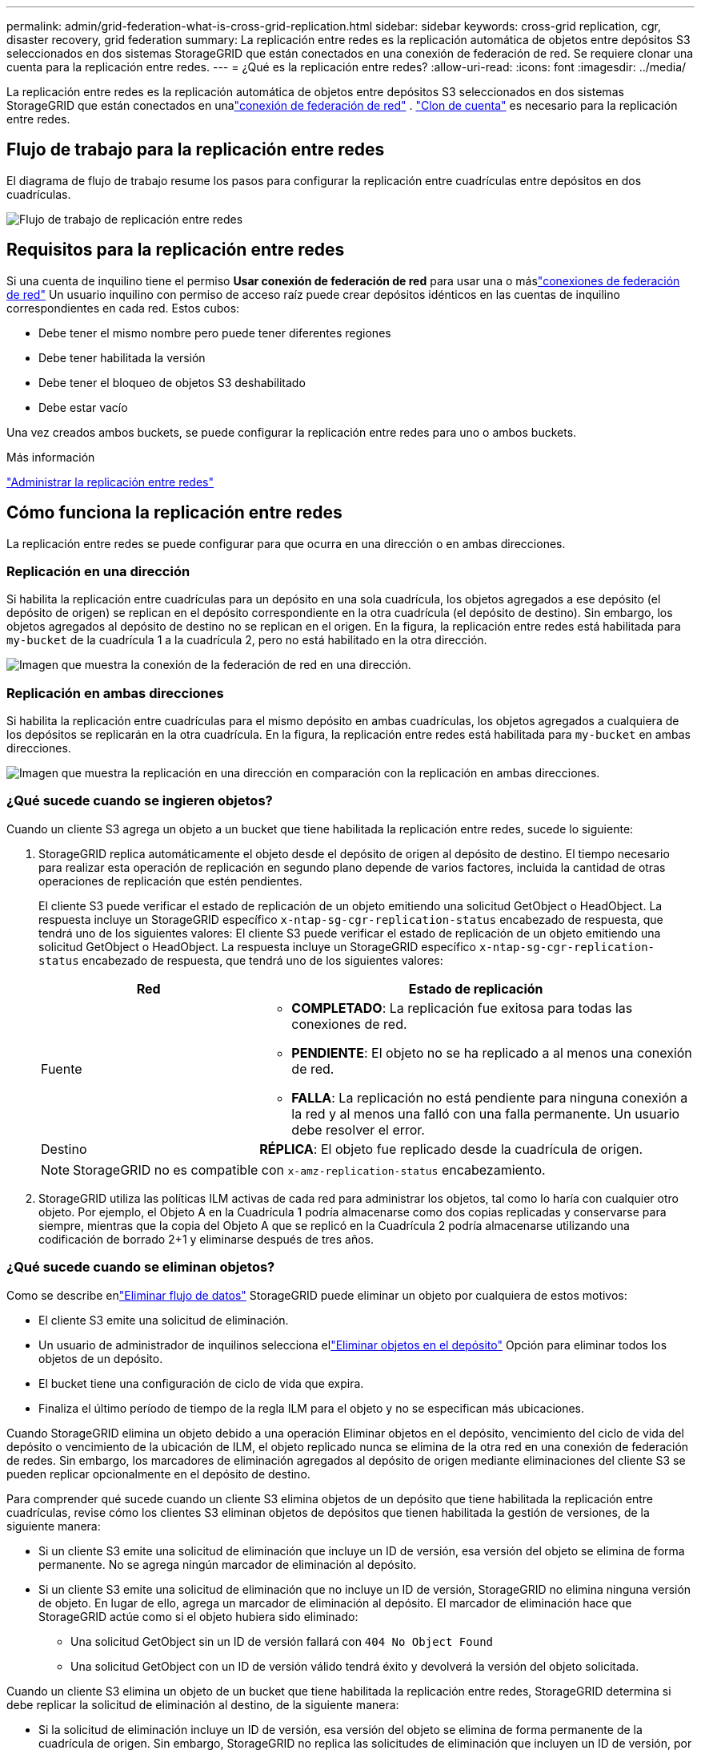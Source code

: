 ---
permalink: admin/grid-federation-what-is-cross-grid-replication.html 
sidebar: sidebar 
keywords: cross-grid replication, cgr, disaster recovery, grid federation 
summary: La replicación entre redes es la replicación automática de objetos entre depósitos S3 seleccionados en dos sistemas StorageGRID que están conectados en una conexión de federación de red.  Se requiere clonar una cuenta para la replicación entre redes. 
---
= ¿Qué es la replicación entre redes?
:allow-uri-read: 
:icons: font
:imagesdir: ../media/


[role="lead"]
La replicación entre redes es la replicación automática de objetos entre depósitos S3 seleccionados en dos sistemas StorageGRID que están conectados en unalink:grid-federation-overview.html["conexión de federación de red"] . link:grid-federation-what-is-account-clone.html["Clon de cuenta"] es necesario para la replicación entre redes.



== Flujo de trabajo para la replicación entre redes

El diagrama de flujo de trabajo resume los pasos para configurar la replicación entre cuadrículas entre depósitos en dos cuadrículas.

image::../media/grid-federation-cgr-workflow.png[Flujo de trabajo de replicación entre redes]



== Requisitos para la replicación entre redes

Si una cuenta de inquilino tiene el permiso *Usar conexión de federación de red* para usar una o máslink:grid-federation-overview.html["conexiones de federación de red"] Un usuario inquilino con permiso de acceso raíz puede crear depósitos idénticos en las cuentas de inquilino correspondientes en cada red. Estos cubos:

* Debe tener el mismo nombre pero puede tener diferentes regiones
* Debe tener habilitada la versión
* Debe tener el bloqueo de objetos S3 deshabilitado
* Debe estar vacío


Una vez creados ambos buckets, se puede configurar la replicación entre redes para uno o ambos buckets.

.Más información
link:../tenant/grid-federation-manage-cross-grid-replication.html["Administrar la replicación entre redes"]



== Cómo funciona la replicación entre redes

La replicación entre redes se puede configurar para que ocurra en una dirección o en ambas direcciones.



=== Replicación en una dirección

Si habilita la replicación entre cuadrículas para un depósito en una sola cuadrícula, los objetos agregados a ese depósito (el depósito de origen) se replican en el depósito correspondiente en la otra cuadrícula (el depósito de destino). Sin embargo, los objetos agregados al depósito de destino no se replican en el origen. En la figura, la replicación entre redes está habilitada para `my-bucket` de la cuadrícula 1 a la cuadrícula 2, pero no está habilitado en la otra dirección.

image::../media/grid-federation-cross-grid-replication-one-direction.png[Imagen que muestra la conexión de la federación de red en una dirección.]



=== Replicación en ambas direcciones

Si habilita la replicación entre cuadrículas para el mismo depósito en ambas cuadrículas, los objetos agregados a cualquiera de los depósitos se replicarán en la otra cuadrícula.  En la figura, la replicación entre redes está habilitada para `my-bucket` en ambas direcciones.

image::../media/grid-federation-cross-grid-replication.png[Imagen que muestra la replicación en una dirección en comparación con la replicación en ambas direcciones.]



=== ¿Qué sucede cuando se ingieren objetos?

Cuando un cliente S3 agrega un objeto a un bucket que tiene habilitada la replicación entre redes, sucede lo siguiente:

. StorageGRID replica automáticamente el objeto desde el depósito de origen al depósito de destino.  El tiempo necesario para realizar esta operación de replicación en segundo plano depende de varios factores, incluida la cantidad de otras operaciones de replicación que estén pendientes.
+
El cliente S3 puede verificar el estado de replicación de un objeto emitiendo una solicitud GetObject o HeadObject. La respuesta incluye un StorageGRID específico `x-ntap-sg-cgr-replication-status` encabezado de respuesta, que tendrá uno de los siguientes valores: El cliente S3 puede verificar el estado de replicación de un objeto emitiendo una solicitud GetObject o HeadObject.  La respuesta incluye un StorageGRID específico `x-ntap-sg-cgr-replication-status` encabezado de respuesta, que tendrá uno de los siguientes valores:

+
[cols="1a,2a"]
|===
| Red | Estado de replicación 


 a| 
Fuente
 a| 
** *COMPLETADO*: La replicación fue exitosa para todas las conexiones de red.
** *PENDIENTE*: El objeto no se ha replicado a al menos una conexión de red.
** *FALLA*: La replicación no está pendiente para ninguna conexión a la red y al menos una falló con una falla permanente. Un usuario debe resolver el error.




 a| 
Destino
 a| 
*RÉPLICA*: El objeto fue replicado desde la cuadrícula de origen.

|===
+

NOTE: StorageGRID no es compatible con `x-amz-replication-status` encabezamiento.

. StorageGRID utiliza las políticas ILM activas de cada red para administrar los objetos, tal como lo haría con cualquier otro objeto.  Por ejemplo, el Objeto A en la Cuadrícula 1 podría almacenarse como dos copias replicadas y conservarse para siempre, mientras que la copia del Objeto A que se replicó en la Cuadrícula 2 podría almacenarse utilizando una codificación de borrado 2+1 y eliminarse después de tres años.




=== ¿Qué sucede cuando se eliminan objetos?

Como se describe enlink:../primer/delete-data-flow.html["Eliminar flujo de datos"] StorageGRID puede eliminar un objeto por cualquiera de estos motivos:

* El cliente S3 emite una solicitud de eliminación.
* Un usuario de administrador de inquilinos selecciona ellink:../tenant/deleting-s3-bucket-objects.html["Eliminar objetos en el depósito"] Opción para eliminar todos los objetos de un depósito.
* El bucket tiene una configuración de ciclo de vida que expira.
* Finaliza el último período de tiempo de la regla ILM para el objeto y no se especifican más ubicaciones.


Cuando StorageGRID elimina un objeto debido a una operación Eliminar objetos en el depósito, vencimiento del ciclo de vida del depósito o vencimiento de la ubicación de ILM, el objeto replicado nunca se elimina de la otra red en una conexión de federación de redes.  Sin embargo, los marcadores de eliminación agregados al depósito de origen mediante eliminaciones del cliente S3 se pueden replicar opcionalmente en el depósito de destino.

Para comprender qué sucede cuando un cliente S3 elimina objetos de un depósito que tiene habilitada la replicación entre cuadrículas, revise cómo los clientes S3 eliminan objetos de depósitos que tienen habilitada la gestión de versiones, de la siguiente manera:

* Si un cliente S3 emite una solicitud de eliminación que incluye un ID de versión, esa versión del objeto se elimina de forma permanente.  No se agrega ningún marcador de eliminación al depósito.
* Si un cliente S3 emite una solicitud de eliminación que no incluye un ID de versión, StorageGRID no elimina ninguna versión de objeto. En lugar de ello, agrega un marcador de eliminación al depósito. El marcador de eliminación hace que StorageGRID actúe como si el objeto hubiera sido eliminado:
+
** Una solicitud GetObject sin un ID de versión fallará con `404 No Object Found`
** Una solicitud GetObject con un ID de versión válido tendrá éxito y devolverá la versión del objeto solicitada.




Cuando un cliente S3 elimina un objeto de un bucket que tiene habilitada la replicación entre redes, StorageGRID determina si debe replicar la solicitud de eliminación al destino, de la siguiente manera:

* Si la solicitud de eliminación incluye un ID de versión, esa versión del objeto se elimina de forma permanente de la cuadrícula de origen. Sin embargo, StorageGRID no replica las solicitudes de eliminación que incluyen un ID de versión, por lo que la misma versión del objeto no se elimina del destino.
* Si la solicitud de eliminación no incluye un ID de versión, StorageGRID puede replicar opcionalmente el marcador de eliminación, según cómo esté configurada la replicación entre redes para el depósito:
+
** Si elige replicar marcadores de eliminación (predeterminado), se agrega un marcador de eliminación al depósito de origen y se replica en el depósito de destino.  En efecto, el objeto parece estar eliminado en ambas cuadrículas.
** Si elige no replicar los marcadores de eliminación, se agrega un marcador de eliminación al depósito de origen, pero no se replica en el depósito de destino. En efecto, los objetos que se eliminan en la cuadrícula de origen no se eliminan en la cuadrícula de destino.




En la figura, *Replicar marcadores de eliminación* se configuró en *Sí* cuandolink:../tenant/grid-federation-manage-cross-grid-replication.html["Se habilitó la replicación entre redes"] . Las solicitudes de eliminación del depósito de origen que incluyen un ID de versión no eliminarán objetos del depósito de destino.  Las solicitudes de eliminación del depósito de origen que no incluyen un ID de versión parecerán eliminar objetos en el depósito de destino.

image::../media/grid-federation-cross-grid-replication-delete.png[Imagen que muestra la eliminación del cliente replicado en ambas cuadrículas]


NOTE: Si desea mantener las eliminaciones de objetos sincronizadas entre cuadrículas, cree las correspondienteslink:../s3/create-s3-lifecycle-configuration.html["Configuraciones del ciclo de vida de S3"] para los cubos en ambas cuadrículas.



=== Cómo se replican los objetos cifrados

Cuando utiliza la replicación entre cuadrículas para replicar objetos entre cuadrículas, puede cifrar objetos individuales, usar el cifrado de depósito predeterminado o configurar el cifrado de toda la cuadrícula.  Puede agregar, modificar o eliminar configuraciones de cifrado predeterminadas de toda la red o del bucket antes o después de habilitar la replicación entre redes para un bucket.

Para cifrar objetos individuales, puede utilizar SSE (cifrado del lado del servidor con claves administradas StorageGRID) al agregar los objetos al depósito de origen.  Utilice el `x-amz-server-side-encryption` encabezado de solicitud y especificar `AES256` . Ver link:../s3/using-server-side-encryption.html["Utilice cifrado del lado del servidor"] .


NOTE: No se admite el uso de SSE-C (cifrado del lado del servidor con claves proporcionadas por el cliente) para la replicación entre redes. La operación de ingesta fallará.

Para utilizar el cifrado predeterminado para un depósito, utilice una solicitud PutBucketEncryption y configure el `SSEAlgorithm` parámetro a `AES256` .  El cifrado a nivel de depósito se aplica a cualquier objeto ingerido sin la `x-amz-server-side-encryption` encabezado de solicitud. Ver link:../s3/operations-on-buckets.html["Operaciones en buckets"] .

Para utilizar el cifrado a nivel de cuadrícula, configure la opción *Cifrado de objetos almacenados* en *AES-256*.  El cifrado a nivel de red se aplica a cualquier objeto que no esté cifrado a nivel de depósito o que se ingiera sin el `x-amz-server-side-encryption` encabezado de solicitud. Ver link:../admin/changing-network-options-object-encryption.html["Configurar opciones de red y objetos"] .


NOTE: SSE no admite AES-128.  Si la opción *Cifrado de objetos almacenados* está habilitada para la cuadrícula de origen que utiliza la opción *AES-128*, el uso del algoritmo AES-128 no se propagará al objeto replicado.  En su lugar, el objeto replicado utilizará el depósito predeterminado del destino o la configuración de cifrado a nivel de cuadrícula, si está disponible.

Al determinar cómo cifrar los objetos de origen, StorageGRID aplica estas reglas:

. Utilice el `x-amz-server-side-encryption` encabezado de ingesta, si está presente.
. Si no hay un encabezado de ingesta presente, utilice la configuración de cifrado predeterminada del depósito, si está configurada.
. Si no se configura una configuración de depósito, utilice la configuración de cifrado de toda la red, si está configurada.
. Si no hay una configuración para toda la cuadrícula, no cifre el objeto de origen.


Al determinar cómo cifrar objetos replicados, StorageGRID aplica estas reglas en este orden:

. Utilice el mismo cifrado que el objeto de origen, a menos que ese objeto utilice cifrado AES-128.
. Si el objeto de origen no está cifrado o utiliza AES-128, utilice la configuración de cifrado predeterminada del depósito de destino, si está configurada.
. Si el depósito de destino no tiene una configuración de cifrado, utilice la configuración de cifrado de toda la red del destino, si está configurada.
. Si no hay una configuración para toda la cuadrícula, no cifre el objeto de destino.




=== PutObjectTagging y DeleteObjectTagging no son compatibles

Las solicitudes PutObjectTagging y DeleteObjectTagging no se admiten para objetos en depósitos que tienen habilitada la replicación entre cuadrículas.

Si un cliente S3 emite una solicitud PutObjectTagging o DeleteObjectTagging, `501 Not Implemented` se devuelve. El mensaje es `Put(Delete) ObjectTagging is not available for buckets that have cross-grid replication configured` .



=== Cómo se replican los objetos segmentados

El tamaño máximo de segmento de la cuadrícula de origen se aplica a los objetos replicados en la cuadrícula de destino. Cuando los objetos se replican en otra cuadrícula, la configuración *Tamaño máximo de segmento* (*CONFIGURACIÓN* > *Sistema* > *Opciones de almacenamiento*) de la cuadrícula de origen se utilizará en ambas cuadrículas. Por ejemplo, supongamos que el tamaño máximo de segmento para la cuadrícula de origen es 1 GB, mientras que el tamaño máximo de segmento de la cuadrícula de destino es 50 MB. Si ingiere un objeto de 2 GB en la cuadrícula de origen, ese objeto se guarda como dos segmentos de 1 GB.  También se replicará en la red de destino como dos segmentos de 1 GB, aunque el tamaño máximo de segmento de esa red es de 50 MB.
